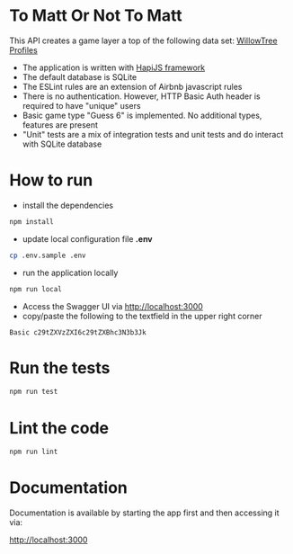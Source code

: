 * To Matt Or Not To Matt

This API creates a game layer a top of the following data set: [[https://www.willowtreeapps.com/api/v1.0/profiles][WillowTree Profiles]]

- The application is written with [[https://hapijs.com/][HapiJS framework]]
- The default database is SQLite
- The ESLint rules are an extension of Airbnb javascript rules
- There is no authentication. However, HTTP Basic Auth header is required to have "unique" users
- Basic game type "Guess 6" is implemented. No additional types, features are present
- "Unit" tests are a mix of integration tests and unit tests and do interact with SQLite database

* How to run

- install the dependencies

#+BEGIN_SRC sh
npm install
#+END_SRC

- update local configuration file *.env*

#+BEGIN_SRC sh
cp .env.sample .env
#+END_SRC

- run the application locally

#+BEGIN_SRC sh
npm run local
#+END_SRC

- Access the Swagger UI via [[http://localhost:3000][http://localhost:3000]]
- copy/paste the following to the textfield in the upper right corner

#+BEGIN_SRC text
Basic c29tZXVzZXI6c29tZXBhc3N3b3Jk
#+END_SRC

* Run the tests

#+BEGIN_SRC sh
npm run test
#+END_SRC

* Lint the code

#+BEGIN_SRC sh
npm run lint
#+END_SRC

* Documentation

Documentation is available by starting the app first and then accessing it via:

[[http://localhost:3000][http://localhost:3000]]
